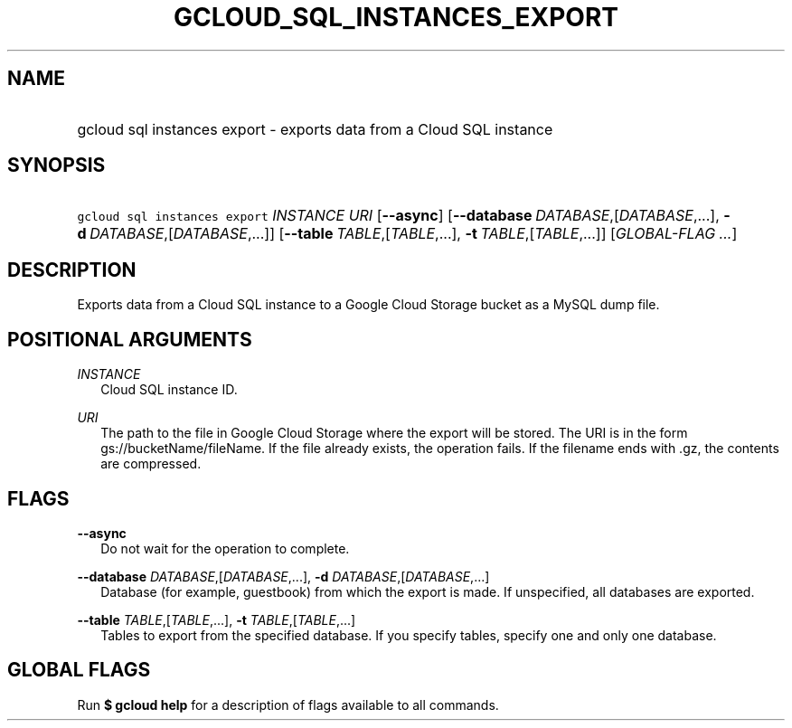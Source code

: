 
.TH "GCLOUD_SQL_INSTANCES_EXPORT" 1



.SH "NAME"
.HP
gcloud sql instances export \- exports data from a Cloud SQL instance



.SH "SYNOPSIS"
.HP
\f5gcloud sql instances export\fR \fIINSTANCE\fR \fIURI\fR [\fB\-\-async\fR] [\fB\-\-database\fR\ \fIDATABASE\fR,[\fIDATABASE\fR,...],\ \fB\-d\fR\ \fIDATABASE\fR,[\fIDATABASE\fR,...]] [\fB\-\-table\fR\ \fITABLE\fR,[\fITABLE\fR,...],\ \fB\-t\fR\ \fITABLE\fR,[\fITABLE\fR,...]] [\fIGLOBAL\-FLAG\ ...\fR]


.SH "DESCRIPTION"

Exports data from a Cloud SQL instance to a Google Cloud Storage bucket as a
MySQL dump file.



.SH "POSITIONAL ARGUMENTS"

\fIINSTANCE\fR
.RS 2m
Cloud SQL instance ID.

.RE
\fIURI\fR
.RS 2m
The path to the file in Google Cloud Storage where the export will be stored.
The URI is in the form gs://bucketName/fileName. If the file already exists, the
operation fails. If the filename ends with .gz, the contents are compressed.


.RE

.SH "FLAGS"

\fB\-\-async\fR
.RS 2m
Do not wait for the operation to complete.

.RE
\fB\-\-database\fR \fIDATABASE\fR,[\fIDATABASE\fR,...], \fB\-d\fR \fIDATABASE\fR,[\fIDATABASE\fR,...]
.RS 2m
Database (for example, guestbook) from which the export is made. If unspecified,
all databases are exported.

.RE
\fB\-\-table\fR \fITABLE\fR,[\fITABLE\fR,...], \fB\-t\fR \fITABLE\fR,[\fITABLE\fR,...]
.RS 2m
Tables to export from the specified database. If you specify tables, specify one
and only one database.


.RE

.SH "GLOBAL FLAGS"

Run \fB$ gcloud help\fR for a description of flags available to all commands.
